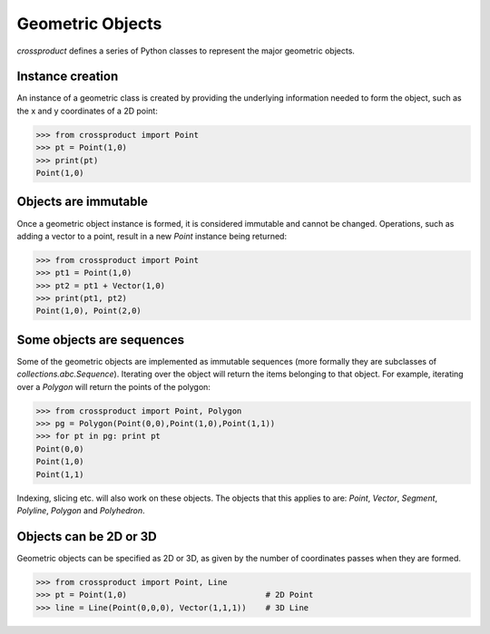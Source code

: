 
Geometric Objects
=================

*crossproduct* defines a series of Python classes to represent the major geometric objects.

Instance creation
-----------------

An instance of a geometric class is created by providing the underlying information needed to form the object, 
such as the x and y coordinates of a 2D point:

.. code-block:: python

   >>> from crossproduct import Point
   >>> pt = Point(1,0)
   >>> print(pt)
   Point(1,0)
   
Objects are immutable
---------------------
   
Once a geometric object instance is formed, it is considered immutable and cannot be changed. 
Operations, such as adding a vector to a point, result in a new `Point` instance being returned:

.. code-block:: python

   >>> from crossproduct import Point
   >>> pt1 = Point(1,0)
   >>> pt2 = pt1 + Vector(1,0)
   >>> print(pt1, pt2)
   Point(1,0), Point(2,0)
   
Some objects are sequences
--------------------------

Some of the geometric objects are implemented as immutable sequences (more formally they are subclasses of `collections.abc.Sequence`).
Iterating over the object will return the items belonging to that object.
For example, iterating over a `Polygon` will return the points of the polygon:
   
.. code-block:: python

   >>> from crossproduct import Point, Polygon
   >>> pg = Polygon(Point(0,0),Point(1,0),Point(1,1))
   >>> for pt in pg: print pt
   Point(0,0)
   Point(1,0)
   Point(1,1)
   
Indexing, slicing etc. will also work on these objects. 
The objects that this applies to are: `Point`, `Vector`, `Segment`, `Polyline`, `Polygon` and `Polyhedron`.
   
Objects can be 2D or 3D
-----------------------
   
Geometric objects can be specified as 2D or 3D, as given by the number of coordinates passes when they are formed.
   
.. code-block:: python

   >>> from crossproduct import Point, Line
   >>> pt = Point(1,0)                             # 2D Point
   >>> line = Line(Point(0,0,0), Vector(1,1,1))    # 3D Line
   
   




